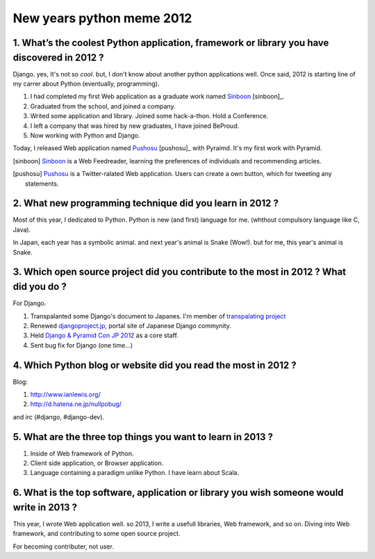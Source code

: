 New years python meme 2012
==========================

1. What’s the coolest Python application, framework or library you have discovered in 2012 ?
---------------------------------------------------------------------------------------------
Django. yes, It's not so *cool*. but, I don't know about another python applications well.
Once said, 2012 is starting line of my carrer about Python (eventually, programming).

1) I had completed my first Web application as a graduate work named `Sinboon <http://sinboon.hirokiky.org/>`_ [sinboon]_.
2) Graduated from the school, and joined a company.
3) Writed some application and library. Joined some hack-a-thon. Hold a Conference.
4) I left a company that was hired by new graduates, I have joined BeProud.
5) Now working with Python and Django.

Today, I released Web application named `Pushosu <http://pushosu.hirokiky.org/>`_ [pushosu]_ with Pyraimd. It's my first work with Pyramid.

.. [sinboon] `Sinboon <http://sinboon.hirokiky.org/>`_ is a Web Feedreader, learning the preferences of individuals and recommending articles.
.. [pushosu] `Pushosu <http://pushosu.hirokiky.org/>`_ is a Twitter-ralated Web application. Users can create a own button, which for tweeting any statements.

2. What new programming technique did you learn in 2012 ?
---------------------------------------------------------
Most of this year, I dedicated to Python. Python is new (and first) language for me. (whthout compulsory language like C, Java).

In Japan, each year has a symbolic animal. and next year's animal is Snake (Wow!).
but for me, this year's animal is Snake.

3. Which open source project did you contribute to the most in 2012 ? What did you do ?
---------------------------------------------------------------------------------------
For Django.

1) Transpalanted some Django's document to Japanes. I'm member of `transpalating project <https://github.com/django-docs-ja/django-docs-ja>`_
2) Renewed `djangoproject.jp <http://djangoproject.jp>`_, portal site of Japanese Django commynity.
3) Held `Django & Pyramid Con JP 2012 <http://djangoproject.jp/weblog/2012/09/17/django-pyramid-con-jp-2012-finished/>`_ as a core staff.
4) Sent bug fix for Django (one time...)

4. Which Python blog or website did you read the most in 2012 ?
---------------------------------------------------------------
Blog:

1) http://www.ianlewis.org/
2) http://d.hatena.ne.jp/nullpobug/

and irc (#django, #django-dev).

5. What are the three top things you want to learn in 2013 ?
------------------------------------------------------------
1) Inside of Web framework of Python.
2) Client side application, or Browser application.
3) Language containing a paradigm unlike Python. I have learn about Scala.

6. What is the top software, application or library you wish someone would write in 2013 ?
------------------------------------------------------------------------------------------
This year, I wrote Web application well.
so 2013, I write a usefull libraries, Web framework, and so on. Diving into Web framework, and contributing to some open source project.

For becoming contributer, not user.

.. author:: default
.. categories:: none
.. tags:: pythonmeme,misc,python
.. comments::
